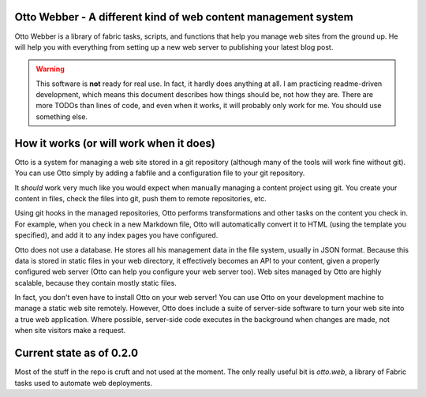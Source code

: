 Otto Webber - A different kind of web content management system
===============================================================

Otto Webber is a library of fabric tasks, scripts, and functions that help you
manage web sites from the ground up. He will help you with everything from
setting up a new web server to publishing your latest blog post.

.. warning::

    This software is **not** ready for real use. In fact, it hardly does
    anything at all. I am practicing readme-driven development, which means
    this document describes how things should be, not how they are. There
    are more TODOs than lines of code, and even when it works, it will
    probably only work for me.  You should use something else.

How it works (or will work when it does)
========================================

Otto is a system for managing a web site stored in a git repository (although
many of the tools will work fine without git). You can use Otto simply by
adding a fabfile and a configuration file to your git repository.

It *should* work very much like you would expect when manually managing a
content project using git. You create your content in files, check the files
into git, push them to remote repositories, etc.

Using git hooks in the managed repositories, Otto performs transformations
and other tasks on the content you check in. For example, when you check in a
new Markdown file, Otto will automatically convert it to HTML (using the
template you specified), and add it to any index pages you have configured.

Otto does not use a database. He stores all his management data in the file
system, usually in JSON format. Because this data is stored in static files in
your web directory, it effectively becomes an API to your content, given a
properly configured web server (Otto can help you configure your web server
too). Web sites managed by Otto are highly scalable, because they contain
mostly static files.

In fact, you don't even have to install Otto on your web server! You can use
Otto on your development machine to manage a static web site remotely.
However, Otto does include a suite of server-side software to turn your web
site into a true web application. Where possible, server-side code executes in
the background when changes are made, not when site visitors make a request.

Current state as of 0.2.0
========================================
Most of the stuff in the repo is cruft and not used at the moment. The only
really useful bit is `otto.web`, a library of Fabric tasks used to automate web
deployments.












